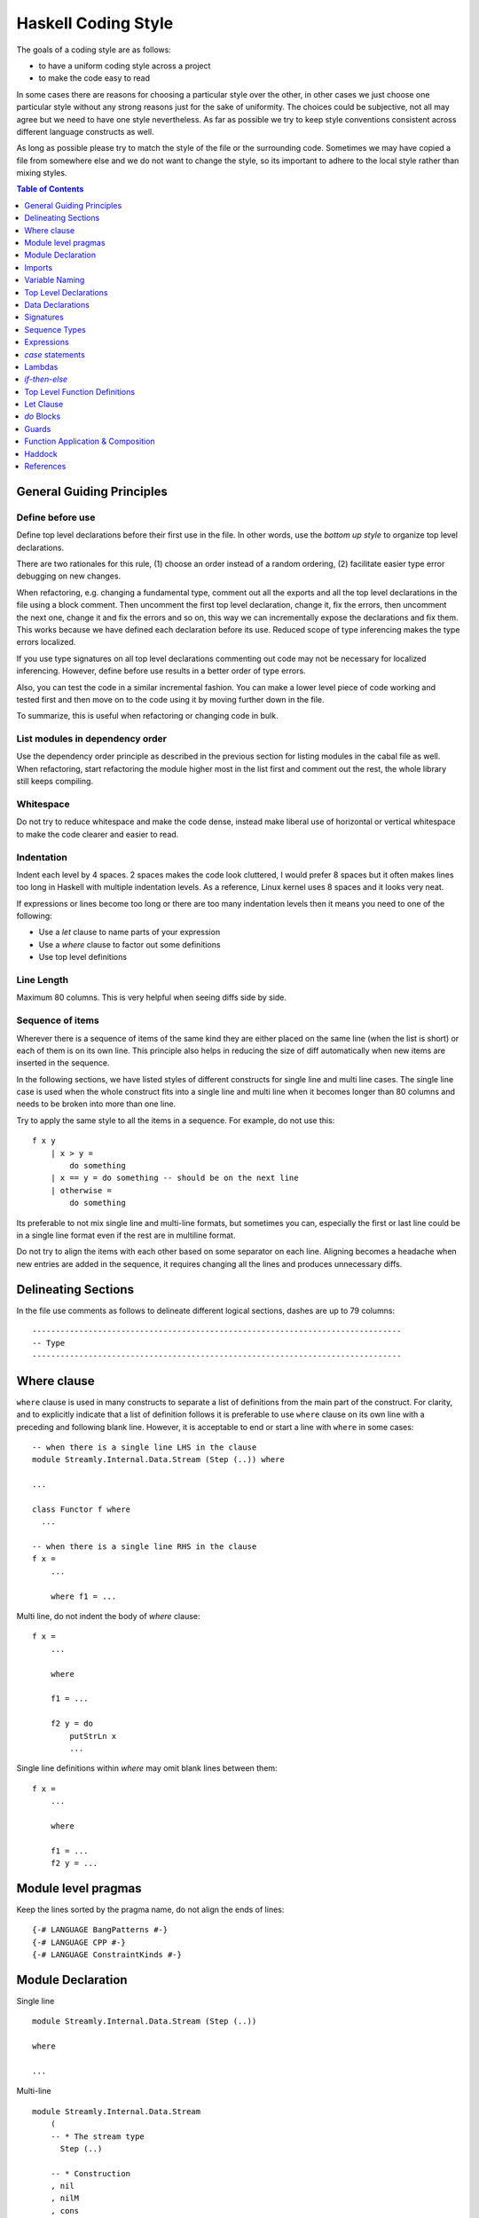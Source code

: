 Haskell Coding Style
====================

The goals of a coding style are as follows:

* to have a uniform coding style across a project
* to make the code easy to read

In some cases there are reasons for choosing a particular style over
the other, in other cases we just choose one particular style without
any strong reasons just for the sake of uniformity. The choices
could be subjective, not all may agree but we need to have one style
nevertheless. As far as possible we try to keep style conventions
consistent across different language constructs as well.

As long as possible please try to match the style of the file or the
surrounding code. Sometimes we may have copied a file from somewhere
else and we do not want to change the style, so its important to adhere
to the local style rather than mixing styles.

.. contents:: Table of Contents
   :depth: 1

General Guiding Principles
--------------------------

Define before use
~~~~~~~~~~~~~~~~~

Define top level declarations before their first use in the file. In
other words, use the `bottom up style` to organize top level declarations.

There are two rationales for this rule, (1) choose an order instead of
a random ordering, (2) facilitate easier type error debugging on new
changes.

When refactoring, e.g. changing a fundamental type, comment out all the
exports and all the top level declarations in the file using a block
comment. Then uncomment the first top level declaration, change it, fix
the errors, then uncomment the next one, change it and fix the errors
and so on, this way we can incrementally expose the declarations and fix
them. This works because we have defined each declaration before its
use.  Reduced scope of type inferencing makes the type errors localized.

If you use type signatures on all top level declarations commenting out
code may not be necessary for localized inferencing. However, define
before use results in a better order of type errors.

Also, you can test the code in a similar incremental fashion. You can
make a lower level piece of code working and tested first and then move
on to the code using it by moving further down in the file.

To summarize, this is useful when refactoring or changing code in bulk.

List modules in dependency order
~~~~~~~~~~~~~~~~~~~~~~~~~~~~~~~~

Use the dependency order principle as described in the previous section
for listing modules in the cabal file as well. When refactoring, start
refactoring the module higher most in the list first and comment out the
rest, the whole library still keeps compiling.

Whitespace
~~~~~~~~~~

Do not try to reduce whitespace and make the code dense, instead make liberal
use of horizontal or vertical whitespace to make the code clearer and easier to
read.

Indentation
~~~~~~~~~~~

Indent each level by 4 spaces. 2 spaces makes the code look cluttered, I
would prefer 8 spaces but it often makes lines too long in Haskell with
multiple indentation levels. As a reference, Linux kernel uses 8 spaces
and it looks very neat.

If expressions or lines become too long or there are too many
indentation levels then it means you need to one of the following:

* Use a `let` clause to name parts of your expression
* Use a `where` clause to factor out some definitions
* Use top level definitions

Line Length
~~~~~~~~~~~

Maximum 80 columns. This is very helpful when seeing diffs side by side. 

Sequence of items
~~~~~~~~~~~~~~~~~

Wherever there is a sequence of items of the same kind they are either
placed on the same line (when the list is short) or each of them is on
its own line. This principle also helps in reducing the size of diff
automatically when new items are inserted in the sequence.

In the following sections, we have listed styles of different constructs
for single line and multi line cases. The single line case is used when
the whole construct fits into a single line and multi line when it
becomes longer than 80 columns and needs to be broken into more than one
line.

Try to apply the same style to all the items in a sequence. For example,
do not use this::

    f x y 
        | x > y =  
            do something
        | x == y = do something -- should be on the next line
        | otherwise =
            do something

Its preferable to not mix single line and multi-line formats, but
sometimes you can, especially the first or last line could be in a
single line format even if the rest are in multiline format.

Do not try to align the items with each other based on some separator
on each line.  Aligning becomes a headache when new entries are added
in the sequence, it requires changing all the lines and produces
unnecessary diffs.

Delineating Sections
--------------------

In the file use comments as follows to delineate different logical sections,
dashes are up to 79 columns::

    -------------------------------------------------------------------------------
    -- Type
    -------------------------------------------------------------------------------

Where clause
------------

``where`` clause is used in many constructs to separate a list of
definitions from the main part of the construct. For clarity, and to
explicitly indicate that a list of definition follows it is preferable
to use ``where`` clause on its own line with a preceding and following
blank line. However, it is acceptable to end or start a line with
``where`` in some cases::

  -- when there is a single line LHS in the clause
  module Streamly.Internal.Data.Stream (Step (..)) where

  ...

  class Functor f where
    ...

  -- when there is a single line RHS in the clause
  f x = 
      ...

      where f1 = ...

Multi line, do not indent the body of `where` clause::

  f x = 
      ...

      where

      f1 = ...

      f2 y = do
          putStrLn x
          ...

Single line definitions within `where` may omit blank lines between them::

  f x = 
      ...

      where

      f1 = ...
      f2 y = ...

Module level pragmas
--------------------

Keep the lines sorted by the pragma name, do not align the ends of lines::

  {-# LANGUAGE BangPatterns #-}
  {-# LANGUAGE CPP #-}
  {-# LANGUAGE ConstraintKinds #-}

Module Declaration
------------------

Single line ::

  module Streamly.Internal.Data.Stream (Step (..))
  
  where

  ...

Multi-line ::

  module Streamly.Internal.Data.Stream
      (
      -- * The stream type
        Step (..)

      -- * Construction
      , nil
      , nilM
      , cons
      )

  where

Imports
-------

* When reading code we want to find out where a symbol is coming
  from. Import symbols explicitly by names or import the modules qualified
  as long as possible.

* If the number of symbols imported is too long and we do not want to
  import qualified, then we have to import all symbols from a module
  implicitly. To help the reader find out where a symbol may be coming
  from we place all the implicit imports together as a separate group.

* To add a new symbol or import to existing imports, we need to figure
  out where to add it, for this case sorting of imports is useful. Placing
  the qualified imports as a separate group may also help in this.

* Having many import groups makes one think about the groups/grouping
  scheme every time you have to insert an import, making it difficult to
  maintain.

Based on the above, we can have:

* Explicit import group
* qualified import group
* implicit import group

Single line::

    import Control.Concurrent (killThread, myThreadId, takeMVar, threadDelay)

Multi line, list style to avoid rearrangement when adding new items::

    import Control.Exception
        ( AsyncException
        , Exception
        , SomeException
        , assert
        , fromException
        , mask_
        )

Variable Naming
---------------

* Use verbs for functions and nouns for values.
* Use camelCase.
* Do not capitalize all letters of an abbreviation, it may become
  problematic if capitals are next to each other e.g. `decodeHTTPUTF8` vs
  `decodeHttpUtf8`.
* Use shorter variable names for shorter scopes, and longer variable names for
  bigger scopes.
* In general, avoid using a prime on the variable names, e.g. use `step1`
  instead of `step'`. Numbered indexing is better because it is easier
  on the eyes especially when there are many of them sprinkled around
  and we can represent multiple generations of the variables without
  adding more characters e.g. we can write `step2` instead of `step''`.

Top Level Declarations
----------------------

* All top level Declarations should be separated by a blank line.
  Multiple single line declarations may not have a blank line
  between them.
* Pragmas must be placed before the declaration it applies to
* haddock comments should come before the pragmas
* There should be no blank lines between haddock comment, pragmas, and
  the declaration.

The LHS and RHS can be combined on the same line when the whole
definition fits in a single line. Otherwise, RHS should start on a
separate line. Some constructs like ``do`` have an exception to this
rule, in which case the keyword ``do`` could be on the same line as LHS.

Example of multiple declarations separated by a blank line::

  -- | An empty 'Stream'.
  {-# INLINE nil #-}
  nil :: Monad m => Stream m a
  nil = Stream (\_ _ -> return Stop) ()

  -- | An empty 'Stream' with a side effect.
  {-# INLINE nilM #-}
  nilM :: Monad m => m b -> Stream m a
  nilM m = Stream (\_ _ -> m >> return Stop) ()

Single line::

  nil = Stream (\_ _ -> return Stop) ()

Two line::

  -- fit in two lines when one line is too long
  nil =
      Stream (\_ _ -> return Stop) ()

Multi line::

  f x =
      case x of
          1 -> ...
          2 -> ...
          _ -> ...

INLINE/SPECIALIZE pragmas are important for performance, those (and
pragmas in general) are placed before the signature so that they are
clearly visible (compared to placement after the function definition).

Data Declarations
-----------------

Separate data declarations by a blank line.

Single line::

  data Step s a = Yield a s | Skip s | Stop

  data Person = Person String String Int

  -- Single field records
  data Person = Person {firstName :: String}

Two line::

  data Step s a =
      Yield a s | Skip s | Stop

Multi line::

  -- | Sum types
  data Step s a =
        Yield a s -- ^ Yield
      | Skip s    -- ^ Skip
      | Stop      -- ^ Stop

  -- | Product types (prefer records when there are too many fields)
  data Person = Person
      String String Int

  data Person = Person
      String -- ^ First name
      String -- ^ Last name
      Int    -- ^ Age

  -- | Records
  data Person = Person
      { firstName :: String  -- ^ First name
      , lastName  :: String  -- ^ Last name
      , age       :: Int     -- ^ Age
      } deriving (Eq, Show)

  -- | Records, with long comments for fields
  data Person = Person
      { 
        -- | First name
        firstName :: String

        -- | Last name
      , lastName  :: String

        -- | Age
      , age       :: Int
      } deriving (Eq, Show)

Signatures
----------

To keep signatures consistent with function definition formatting style,
we keep the `::` on the same line as the function name as we keep `=` on
the same line in definitions.

Single line::
    
    f :: (Monad m, IsStream m, Num a) => a -> t m a

Two line::

    -- Constraint can be combined with the LHS line as long as it is not broken
    -- on more than one line.
    f :: (Monad m, IsStream m, Num a)
        => a -> t m a
    
Multi line::
    
    f ::
        (Monad m, IsStream m, Num a)
        => a -> t m a

    f ::
           (a -> b)
        -> t m a
        -> t m b

    f ::
        ( Monad m    -- ^ Monad
        , IsStream m -- ^ Stream
        , Num a      -- ^ Num
        )
        => a         -- ^ a
        -> t m a     -- ^ t m a

Sequence Types
--------------

Single line::

    list = [One, Two, Three]

    tuple = (One, Two, Three)

Multi line::

    list =
        [ One
        , Two
        , Three
        ]

    tuple =
        ( One
        , Two
        , Three
        )

Nested::

    list =
        [ Group1
            [ One
            , Two
            , Three
            ]
        , Group2
            [ One
            , Two
            , Three
            ]
        ]

    tuple =
        (
            ( One
            , Two
            , Three
            )
        ,
            ( One
            , Two
            , Three
            )
        )

Expressions
-----------

Use single whitespace to separate operators and terms. Do not use
whitespace after opening and before closing parentheses. Do not use
whitespace between lambda and the first argument.

::
    
    a + b          -- single whitespace around operators
    (a + b)        -- no whitespace around parenthesis
    [1, 2]         -- no whitespace around square brackets
    \x -> return x -- no whitespace after "\"

Avoid creating long expressions, name parts of a long expression using `let`,
`where` or top level binding and use those names to make the expression
shorter.

`case` statements
-----------------

DO NOT USE THIS ::

    foobar = case x of
        Just j -> foo
        Nothing -> bar

Use this instead ::

    foobar =
        case x of
            Just y -> foo
            Nothing -> bar

Nested/multi line case alternatives::

    foobar =
        case x of
            Just y ->
                case y of
                    Just z -> ...
                    Nothing -> ...
            Nothing -> bar

`do` block ::

    foobar =
        case x of
            Just y -> do
                case y of
                    Just z -> ...
                    Nothing -> ...
                putStrLn "hello"
            Nothing -> bar

Do not align the arrows.

Lambdas
-------

Single line::

  f x = g $ h $ \y -> putStrLn y

Multi line::

  f x =
      g $ h $ \y -> do
          putStrLn "hello "
          return y

  f x =
      ( g
      $ h
      $ \y -> do
          putStrLn "hello "
          return y
      )

`if`-`then`-`else`
------------------

Single line ::

    if x then y else z

Multi line ::

    if x
    then y
    else z

    if x
    then
        case y of
            True -> ...
            False ...
    else z

One way branching in a cascading conditional clause can be flattened to reduce
indentation, this is just another way writing a multi-way if without using the
extension::

    if x
    then y
    else if z
    then u
    else v

Top Level Function Definitions
------------------------------

* See the "top level declarations" section earlier for general guidelines and
  examples.
* Each declaration must have a type signature
* Do not use a blank line between multiple equations of the same function.

Let Clause
----------

Single line ::
    
    let x = f x in x

Multi line, align the end of `let` with end of `in`, this alignment
is compatible with `do` blocks which require `in` to be nested inside
`let`::

    let x = f x
     in x

Multi line with single line definitions::

    let f x = x
        g x = x
     in f y + g y

Multi line, indent the body within the definition, separate the
multi line definitions with a blank line::

    let f x y =
            case x of
                True -> x
                False -> y
            ...

        g x y =
            case x of
                True -> x
                False -> y
            ...
     in f a b || g c d

`do` Blocks
-----------

Usually the `do` keyword can be combined with the previous line::

    parselMx' pstep initial extract (Stream step state) = do
        initial >>= go SPEC state []
        ...

    if x == y
    then do
        ...
        ...
    else do
        ...
        ...

    let f x y = do
            putStrLn x
            putStrLn y
            ...
     in f y

If not, start a `do` like this::

    do
        putStrLn "hello"
        putStrLn "hello"

Guards
------

Single line ::

  f (One x)
      | x < y = True
      | otherwise = False

Multi line ::

  f (One x)
      | x < y =
          case x of
            1 -> ...
            2 -> ...
            _ -> ...
      | otherwise = False

In ``case`` ::

  case x of
      One y
          | y < z1 ->
              f z1
          | y < z2 -> do
              ...
              ...
          | otherwise ->
              f y
      Two y ->
          ...

Its preferable to not mix single line and multi-line formats, but
sometimes you can (especially, the first line or the last line could be
in single line format), use your judgement.

Function Application & Composition
----------------------------------

Single line::

    scanlM sstep (return szero) (return . sessionOutputStream) flush stream

    k x = f (g (h x))
    k x = f $ g $ h x
    k x = h x & g & f
    k = f . g . h

Two line::

    scanlM
        sstep (return szero) (return . sessionOutputStream) flush stream

    scanlM sstep (return szero) (return . sessionOutputStream) flush stream
        arg1 arg2 ...

Multi line::

    scanlM
        sstep
        (return szero)
        (return . sessionOutputStream)
        flush
        stream

    lookup e m =
        foldrM
            (\(a, b) xs -> if e == a then return (Just b) else xs)
            (return Nothing)
            m

    func =
        S.drain
            (encodeLatin1Lax
                (S.concatUnfold A.read
                    (S.concatMapWith parallel use
                        (S.unfold TCP.acceptOnPort 8090
                        )
                    )
                )
            )

    func =
          S.drain
        $ encodeLatin1Lax
        $ S.concatUnfold A.read
        $ S.concatMapWith parallel use
        $ S.unfold TCP.acceptOnPort 8090

    func =
        ( S.drain
        $ encodeLatin1Lax
        $ S.concatUnfold A.read
        $ S.concatMapWith parallel use
        $ S.unfold TCP.acceptOnPort 8090
        )

    func =
        ( S.drain
        . encodeLatin1Lax
        . S.concatUnfold A.read
        . S.concatMapWith parallel use
        . S.unfold TCP.acceptOnPort
        ) 8090

    -- non-aligning operators
    func =
        ( S.drain
        `op` encodeLatin1Lax
        `ope` S.concatUnfold A.read
        `oper` S.concatMapWith parallel use
        `opera` S.unfold TCP.acceptOnPort 8090
        )

Multi line in `do` block::

    func = do
        putStrLn "do block"
        S.unfold TCP.acceptOnPort 8090
            & S.concatMapWith parallel use
            & S.concatUnfold A.read
            & encodeLatin1Lax
            & S.drain

The first line can collapse multiple items in the same line and the last line
could be a multi line expr::

  do
      putStrLn "do"
      return $ Skip $      -- multiple `$` applications in a single line
          if done
          then (FromSVarDone sv)
          else (FromSVarRead sv)

  f x =
      g $ h $ \y -> do
          putStrLn "hello "
          return y

  -- alternatively it can be formatted like a sequence

  do
      putStrLn "do"
      return
          $ Skip
          $ if done
            then (FromSVarDone sv)
            else (FromSVarRead sv)

  f x =
      ( g
      $ h
      $ \y -> do
          putStrLn "hello "
          return y
      )

Haddock
-------

* User visible (exported and not internal) declarations must have
  haddock documentation.
* Add examples, annotations like `See also`, `Unsafe`, `Time
  complexity`, `Space complexity`, `since` where applicable.

::

  -- | Create an @Array Word8@ of the given length from a machine address
  -- 'Addr#'.
  --
  -- >>> fromAddr# 5 "hello world!"#
  -- > [104,101,108,108,111]
  --
  -- /See also: 'fromString#'/
  --
  -- /Unsafe/
  --
  -- /Time complexity: O(1)/
  --
  -- /Space complexity: O(1)/
  --
  -- @since 0.8.0
  --
  {-# INLINE fromAddr# #-}
  fromAddr# :: Int -> Addr# -> IO (Array Word8)
  fromAddr# n addr# = do

References
----------

* https://www.joachim-breitner.de/blog/739-Avoid_the_dilemma_of_the_trailing_comma
* https://stackoverflow.com/questions/10483635/why-do-lots-of-programmers-move-commas-to-the-next-line
